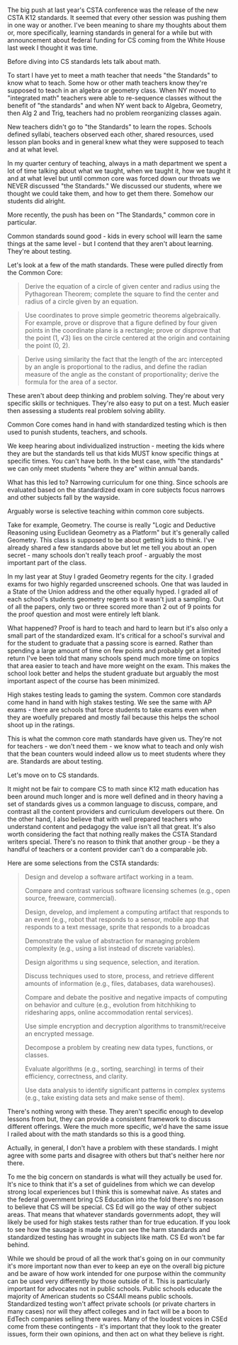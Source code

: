 #+BEGIN_COMMENT
.. title: Standards - Who are they for?
.. slug: standards-who-for
.. date: 2017-10-10 14:05:35 UTC-04:00
.. tags: standards, cs, ed, policy
.. category: 
.. link: 
.. description: 
.. type: text
#+END_COMMENT

* 

The big push at last year's CSTA conference was the release of the new
CSTA K12 standards. It seemed that every other session was pushing
them in one way or another. I've been meaning to share my thoughts
about them or, more specifically, learning standards in general for a
while but with announcement about federal funding for CS coming from
the White House last week I thought it was time.

Before diving into CS standards lets talk about math.

To start I have yet to meet a math teacher that needs
"the Standards" to know what to teach. Some how or other math teachers know
they're supposed to teach in an algebra or geometry class. When NY
moved to "integrated math" teachers were able to re-sequence classes
without the benefit of "the standards" and when NY went back to
Algebra, Geometry, then Alg 2 and Trig, teachers had no problem
reorganizing classes again.

New teachers didn't go to "the Standards" to learn the ropes. Schools
defined syllabi, teachers observed each other, shared resources, used
lesson plan books and in general knew what they were supposed to teach
and at what level.

In my quarter century of teaching, always in a math department we
spent a lot of time talking about what we taught, when we taught it,
how we taught it and at what level but until common core was forced
down our throats we NEVER discussed "the Standards." We discussed our
students, where we thought we could take them, and how to get them
there. Somehow our students did alright.

More recently, the push has been on "The Standards," common core in particular.

Common standards sound good - kids in every school will learn the same
things at the same level - but I contend that they aren't about
learning. They're about testing.

Let's look at a few of the math standards. These were pulled directly
from the Common Core:


#+BEGIN_QUOTE
Derive the equation of a circle of given center and radius using the
Pythagorean Theorem; complete the square to find the center and radius
of a circle given by an equation.
#+END_QUOTE

#+BEGIN_QUOTE
Use coordinates to prove simple geometric theorems algebraically. For
example, prove or disprove that a figure defined by four given points
in the coordinate plane is a rectangle; prove or disprove that the
point (1, √3) lies on the circle centered at the origin and containing
the point (0, 2).

#+END_QUOTE
#+BEGIN_QUOTE

Derive using similarity the fact that the length of the arc
intercepted by an angle is proportional to the radius, and define the
radian measure of the angle as the constant of proportionality; derive
the formula for the area of a sector.
#+END_QUOTE

These aren't about deep thinking and problem solving. They're about
very specific skills or techniques. They're also easy to put on a
test. Much easier then assessing a students real problem solving ability.

Common Core comes hand in hand with standardized testing which is then
used to punish students, teachers, and schools. 

We keep hearing about individualized instruction - meeting the kids
where they are but the standards tell us that kids MUST know specific
things at specific times. You can't have both. In the best case, with
"the standards" we can only meet students "where they are" within
annual bands.

What has this led to? Narrowing curriculum for one thing. Since schools are
evaluated based on the standardized exam in core subjects focus
narrows and other subjects fall by the wayside. 

Arguably worse is selective teaching within common core subjects.

Take for example, Geometry. The course is really "Logic and Deductive
Reasoning using Euclidean Geometry as a Platform" but it's generally
called Geometry. This class is supposed to be about getting kids to
think. I've already shared a few standards above but let me tell you
about an open secret - many schools don't really teach proof -
arguably the most important part of the class.

In my last year at Stuy I graded Geometry regents for the city. I
graded exams for two highly regarded unscreened schools. One that was
lauded in a State of the Union address and the other equally hyped. I
graded all of each school's students geometry regents so it wasn't
just a sampling. Out of all the papers, only two or three scored more
than 2 out of 9 points for the proof question and most were entirely
left blank.

What happened? Proof is hard to teach and hard to learn but it's also
only a small part of the standardized exam. It's critical for a
school's survival and for the student to graduate that a passing score
is earned. Rather than spending a large amount of time on few points
and probably get a limited return I've been told that many schools
spend much more time on topics that area easier to teach and have more
weight on the exam. This makes the school look better and helps the
student graduate but arguably the most important aspect of the course
has been minimized.

High stakes testing leads to gaming the system. Common core standards
come hand in hand with high stakes testing. We see the same with AP
exams - there are schools that force students to take exams even when
they are woefully prepared and mostly fail because this helps the
school shoot up in the ratings.

This is what the common core math standards have given us. They're not
for teachers - we don't need them - we know what to teach and only
wish that the bean counters would indeed allow us to meet students
where they are. Standards are about testing.

Let's move on to CS standards. 

It might not be fair to compare CS to math since K12 math education
has been around much longer and is more well defined and in theory
having a set of standards gives us a common language to discuss,
compare, and contrast all the content providers and curriculum
developers out there. On the other hand, I also believe that with well
prepared teachers who understand content and pedagogy the value isn't
all that great. It's also worth considering the fact that nothing
really makes the CSTA Standard  writers special. There's no reason to
think that another group - be they a handful of teachers or a content
provider can't do a comparable job.

Here are some selections from the CSTA standards:

#+BEGIN_QUOTE
Design and develop a software artifact working in a team. 

Compare and contrast various software licensing schemes (e.g., open source, freeware,
commercial). 

Design, develop, and implement a computing artifact that responds to an event (e.g., robot
that responds to a sensor, mobile app that responds to a text message, sprite that responds
to a broadcas

Demonstrate the value of abstraction for managing problem complexity (e.g., using a list
instead of discrete variables). 

Design algorithms u sing sequence, selection, and iteration. 

Discuss techniques used to store, process, and retrieve different amounts of information
(e.g., files, databases, data warehouses). 

Compare and debate the positive and negative impacts of computing on behavior and
culture (e.g., evolution from hitchhiking to ridesharing apps, online accommodation rental
services). 

Use simple encryption and decryption algorithms to transmit/receive an encrypted
message. 

Decompose a problem by creating new data types, functions, or classes.

Evaluate algorithms (e.g., sorting, searching) in terms of their efficiency, correctness, and
clarity. 

Use data analysis to identify significant patterns in complex systems (e.g., take existing data
sets and make sense of them). 

#+END_QUOTE

There's nothing wrong with these. They aren't specific enough to
develop lessons from but, they can provide a
consistent framework to discuss different offerings. Were the much
more specific, we'd have the same issue I railed about with the math
standards so this is a good thing. 

Actually, in general, I don't have a problem with these standards. I
might agree with some parts and disagree with others but that's
neither here nor there.

To me the big concern on standards is what will they actually be used
for. It's nice to think that it's a set of guidelines from which we
can develop strong local experiences but I think this is somewhat
naive. As states and the federal government bring CS Education into
the fold there's no reason to believe that CS will be special. CS Ed
will go the way of other subject areas. That means that whatever
standards governments adopt, they will likely be used for high stakes
tests rather than for true education. If you look to see how the
sausage is made you can see the harm standards and standardized
testing has wrought  in subjects like math. CS Ed won't be far behind.

While we should be proud of all the work that's going on in our
community it's more important now than ever to keep an eye on the
overall big picture and be aware of how work intended for one purpose
within the community can be used very differently by those outside of
it. This is particularly important for advocates  not in public schools. Public
schools educate the majority of American students so CS4All means
public schools. Standardized testing won't affect private schools (or
private charters in many cases) nor will they affect colleges and in
fact will be a boon to EdTech companies selling there wares. Many of
the loudest voices in CSEd come from these contingents - it's
important that they look to the greater issues, form their own
opinions, and then act on what they believe is right.



